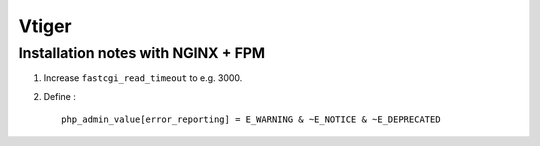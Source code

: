 
======
Vtiger
======

Installation notes with NGINX + FPM
===================================

1. Increase ``fastcgi_read_timeout`` to e.g. 3000.

2. Define : ::

    php_admin_value[error_reporting] = E_WARNING & ~E_NOTICE & ~E_DEPRECATED


